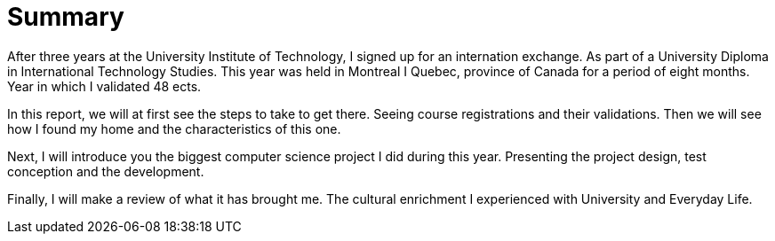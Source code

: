 [discrete]
= Summary

After three years at the University Institute of Technology, I signed up for an internation exchange. As part of a University Diploma in International Technology Studies. This year was held in Montreal I Quebec, province of Canada for a period of eight months. Year in which I validated 48 ects.

In this report, we will at first see the steps to take to get there. Seeing course registrations and their validations. Then we will see how I found my home and the characteristics of this one. 

Next, I will introduce you the biggest computer science project I did during this year. Presenting the project design, test conception and the development. 

Finally, I will make a review of what it has brought me. The cultural enrichment I experienced with University and Everyday Life. 

